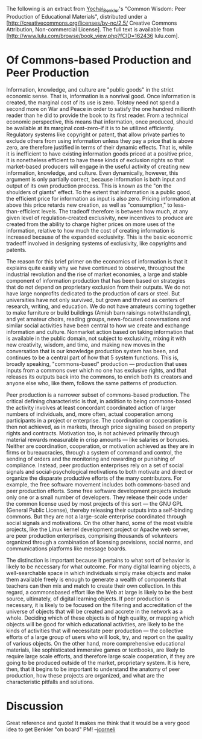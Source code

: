 #+STARTUP: showeverything logdone
#+options: num:nil

The following is an extract from [[file:Yochai_Benkler.org][Yochai_Benkler]]'s "Common Wisdom: Peer Production of
Educational Materials", distributed under a [http://creativecommons.org/licenses/by-nc/2.5/ Creative Commons Attribution, Non-commercial License].  The full text is available
from [http://www.lulu.com/browse/book_view.php?fCID=162436 lulu.com].

* Of Commons-based Production and Peer Production

Information, knowledge, and culture are "public goods" in the strict
economic sense. That is, information is a nonrival good. Once
information is created, the marginal cost of its use is zero. Tolstoy
need not spend a second more on War and Peace in order to satisfy the
one hundred millionth reader than he did to provide the book to its
first reader. From a technical economic perspective, this means that
information, once produced, should be available at its marginal
cost--zero--if it is to be utilized efficiently. Regulatory systems like
copyright or patent, that allow private parties to exclude others from
using information unless they pay a price that is above zero, are
therefore justified in terms of their dynamic effects. That is, while
it is inefficient to have existing information goods priced at a
positive price, it is nonetheless efficient to have these kinds of
exclusion rights so that market-based producers will engage in the
useful activity of creating new information, knowledge, and
culture. Even dynamically, however, this argument is only partially
correct, because information is both input and output of its own
production process. This is known as the "on the shoulders of giants"
effect. To the extent that information is a public good, the efficient
price for information as input is also zero. Pricing information at
above this price retards new creation, as well as "consumption," to
less-than-efficient levels. The tradeoff therefore is between how
much, at any given level of regulation-created exclusivity, new
incentives to produce are created from the ability to charge higher
prices on more uses of the information, relative to how much the cost
of creating information is increased because of the expanded
exclusivity. This is the basic economic tradeoff involved in designing
systems of exclusivity, like copyrights and patents.

The reason for this brief primer on the economics of information is
that it explains quite easily why we have continued to observe,
throughout the industrial revolution and the rise of market economies,
a large and stable component of information production that has been
based on strategies that do not depend on proprietary exclusion from
their outputs. We do not have large nonprofits dedicated to the
production of cars or steel. But universities have not only survived,
but grown and thrived as centers of research, writing, and
education. We do not have amateurs coming together to make furniture
or build buildings (Amish barn raisings notwithstanding), and yet
amateur choirs, reading groups, news-focused conversations and similar
social activities have been central to how we create and exchange
information and culture. Nonmarket action based on taking information
that is available in the public domain, not subject to exclusivity,
mixing it with new creativity, wisdom, and time, and making new moves
in the conversation that is our knowledge production system has been,
and continues to be a central part of how that 5 system
functions. This is, broadly speaking, "commons-based" production ---
production that uses inputs from a commons over which no one has
exclusive rights, and that releases its outputs back into the commons,
to enrich both its creators and anyone else who, like them, follows
the same patterns of production.

Peer production is a narrower subset of commons-based production. The
critical defining characteristic is that, in addition to being
commons-based the activity involves at least concordant coordinated
action of larger numbers of individuals, and, more often, actual
cooperation among participants in a project or enterprise. The
coordination or cooperation is then not achieved, as in markets,
through price signaling based on property rights and contracts.
Motivation too, is not achieved primarily through material rewards
measurable in crisp amounts --- like salaries or bonuses. Neither are
coordination, cooperation, or motivation achieved as they are in firms
or bureaucracies, through a system of command and control, the sending
of orders and the monitoring and rewarding or punishing of
compliance. Instead, peer production enterprises rely on a set of
social signals and social-psychological motivations to both motivate
and direct or organize the disparate productive efforts of the many
contributors. For example, the free software movement includes both
commons-based and peer production efforts. Some free software
development projects include only one or a small number of
developers. They release their code under the common license used by
most projects of this sort --- the GNU GPL (General Public License),
thereby releasing their outputs into a self-binding commons. But they
are not a large-scale enterprise coordinated through social signals
and motivations. On the other hand, some of the most visible projects,
like the Linux kernel development project or Apache web server, are
peer production enterprises, comprising thousands of volunteers
organized through a combination of licensing provisions, social norms,
and communications platforms like message boards.

The distinction is important because it pertains to what sort of
behavior is likely to be necessary for what outcome. For many digital
learning objects, a well-searchable space in which individuals simply
make objects and make them available freely is enough to generate a
wealth of components that teachers can then mix and match to create
their own collection. In this regard, a commonsbased effort like the
Web at large is likely to be the best source, ultimately, of digital
learning objects. If peer production is necessary, it is likely to be
focused on the filtering and accreditation of the universe of objects
that will be created and accrete in the network as a whole. Deciding
which of these objects is of high quality, or mapping which objects
will be good for which educational activities, are likely to be the
kinds of activities that will necessitate peer production --- the
collective efforts of a large group of users who will look, try, and
report on the quality of various objects. On the other hand, more
comprehensive educational materials, like sophisticated immersive
games or textbooks, are likely to require large scale efforts, and
therefore large scale cooperation, if they are going to be produced
outside of the market, proprietary system. It is here, then, that it
begins to be important to understand the anatomy of peer production,
how these projects are organized, and what are the characteristic
pitfalls and solutions.

* Discussion

Great reference and quote!  It makes me think that it would be a very
good idea to get Benkler "on board" PM! --[[file:jcorneli.org][jcorneli]]
